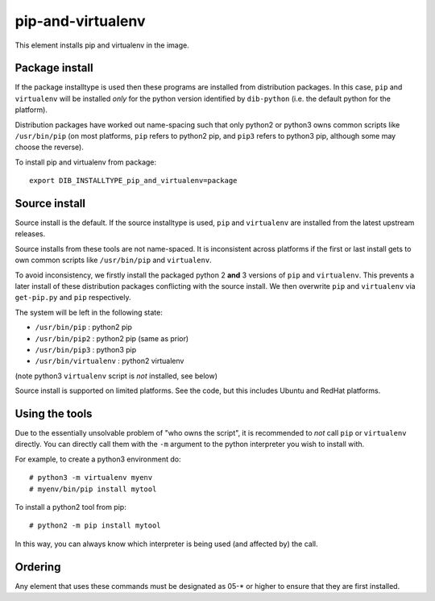 ==================
pip-and-virtualenv
==================

This element installs pip and virtualenv in the image.

Package install
===============

If the package installtype is used then these programs are installed
from distribution packages.  In this case, ``pip`` and ``virtualenv``
will be installed *only* for the python version identified by
``dib-python`` (i.e. the default python for the platform).

Distribution packages have worked out name-spacing such that only
python2 or python3 owns common scripts like ``/usr/bin/pip`` (on most
platforms, ``pip`` refers to python2 pip, and ``pip3`` refers to
python3 pip, although some may choose the reverse).

To install pip and virtualenv from package::

  export DIB_INSTALLTYPE_pip_and_virtualenv=package

Source install
==============

Source install is the default.  If the source installtype is used,
``pip`` and ``virtualenv`` are installed from the latest upstream
releases.

Source installs from these tools are not name-spaced.  It is
inconsistent across platforms if the first or last install gets to own
common scripts like ``/usr/bin/pip`` and ``virtualenv``.

To avoid inconsistency, we firstly install the packaged python 2
**and** 3 versions of ``pip`` and ``virtualenv``.  This prevents a
later install of these distribution packages conflicting with the
source install.  We then overwrite ``pip`` and ``virtualenv`` via
``get-pip.py`` and ``pip`` respectively.

The system will be left in the following state:

* ``/usr/bin/pip`` : python2 pip
* ``/usr/bin/pip2`` : python2 pip (same as prior)
* ``/usr/bin/pip3`` : python3 pip
* ``/usr/bin/virtualenv`` : python2 virtualenv

(note python3 ``virtualenv`` script is *not* installed, see below)

Source install is supported on limited platforms.  See the code, but
this includes Ubuntu and RedHat platforms.

Using the tools
===============

Due to the essentially unsolvable problem of "who owns the script", it
is recommended to *not* call ``pip`` or ``virtualenv`` directly.  You
can directly call them with the ``-m`` argument to the python
interpreter you wish to install with.

For example, to create a python3 environment do::

  # python3 -m virtualenv myenv
  # myenv/bin/pip install mytool

To install a python2 tool from pip::

  # python2 -m pip install mytool

In this way, you can always know which interpreter is being used (and
affected by) the call.

Ordering
========
Any element that uses these commands must be designated as
05-* or higher to ensure that they are first installed.
